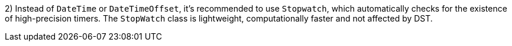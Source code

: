 2) Instead of `DateTime` or `DateTimeOffset`, it's recommended to use `Stopwatch`, which automatically checks for the existence of high-precision timers. The `StopWatch` class is lightweight, computationally faster and not affected by DST.